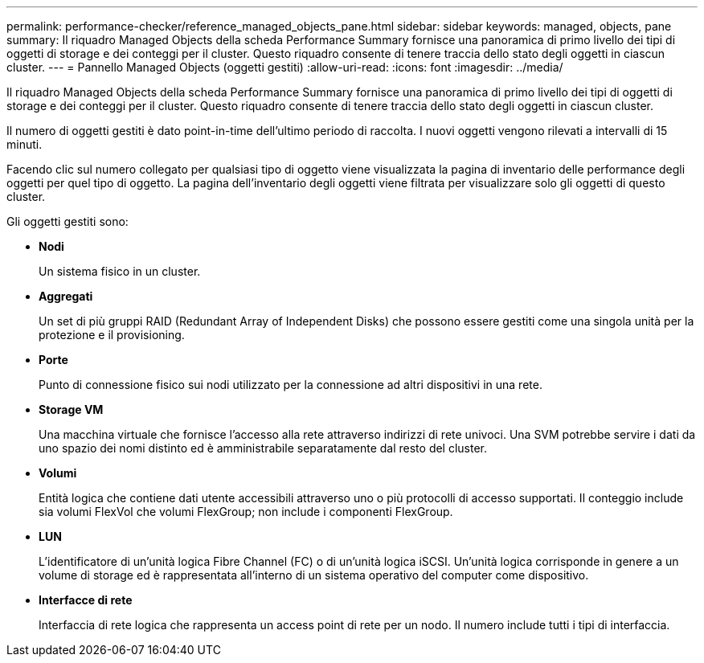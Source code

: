 ---
permalink: performance-checker/reference_managed_objects_pane.html 
sidebar: sidebar 
keywords: managed, objects, pane 
summary: Il riquadro Managed Objects della scheda Performance Summary fornisce una panoramica di primo livello dei tipi di oggetti di storage e dei conteggi per il cluster. Questo riquadro consente di tenere traccia dello stato degli oggetti in ciascun cluster. 
---
= Pannello Managed Objects (oggetti gestiti)
:allow-uri-read: 
:icons: font
:imagesdir: ../media/


[role="lead"]
Il riquadro Managed Objects della scheda Performance Summary fornisce una panoramica di primo livello dei tipi di oggetti di storage e dei conteggi per il cluster. Questo riquadro consente di tenere traccia dello stato degli oggetti in ciascun cluster.

Il numero di oggetti gestiti è dato point-in-time dell'ultimo periodo di raccolta. I nuovi oggetti vengono rilevati a intervalli di 15 minuti.

Facendo clic sul numero collegato per qualsiasi tipo di oggetto viene visualizzata la pagina di inventario delle performance degli oggetti per quel tipo di oggetto. La pagina dell'inventario degli oggetti viene filtrata per visualizzare solo gli oggetti di questo cluster.

Gli oggetti gestiti sono:

* *Nodi*
+
Un sistema fisico in un cluster.

* *Aggregati*
+
Un set di più gruppi RAID (Redundant Array of Independent Disks) che possono essere gestiti come una singola unità per la protezione e il provisioning.

* *Porte*
+
Punto di connessione fisico sui nodi utilizzato per la connessione ad altri dispositivi in una rete.

* *Storage VM*
+
Una macchina virtuale che fornisce l'accesso alla rete attraverso indirizzi di rete univoci. Una SVM potrebbe servire i dati da uno spazio dei nomi distinto ed è amministrabile separatamente dal resto del cluster.

* *Volumi*
+
Entità logica che contiene dati utente accessibili attraverso uno o più protocolli di accesso supportati. Il conteggio include sia volumi FlexVol che volumi FlexGroup; non include i componenti FlexGroup.

* *LUN*
+
L'identificatore di un'unità logica Fibre Channel (FC) o di un'unità logica iSCSI. Un'unità logica corrisponde in genere a un volume di storage ed è rappresentata all'interno di un sistema operativo del computer come dispositivo.

* *Interfacce di rete*
+
Interfaccia di rete logica che rappresenta un access point di rete per un nodo. Il numero include tutti i tipi di interfaccia.


